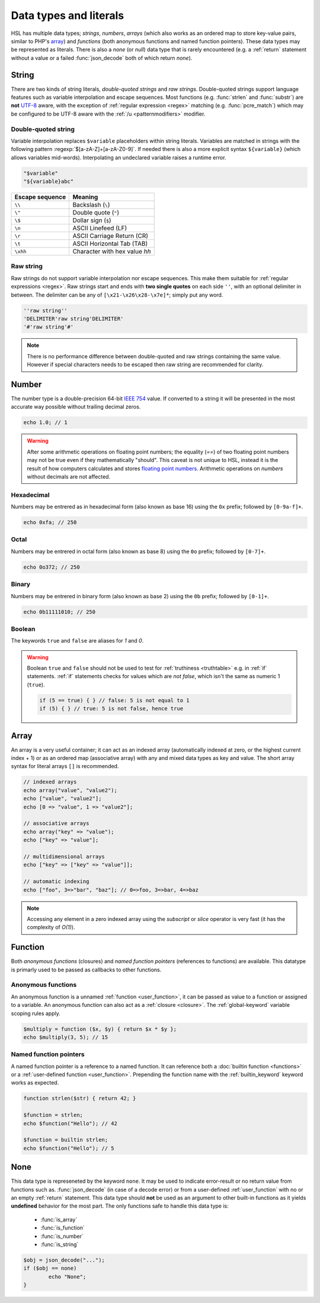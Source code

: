 Data types and literals
=======================

HSL has multiple data types; `strings`, `numbers`, `arrays` (which also works as an ordered map to store key-value pairs, similar to PHP's `array <http://php.net/manual/en/language.types.array.php>`_) and `functions` (both anonymous functions and named function pointers). These data types may be represented as literals. There is also a `none` (or `null`) data type that is rarely encountered (e.g. a :ref:`return` statement without a value or a failed :func:`json_decode` both of which return `none`).

.. _string:

String
-------

There are two kinds of string literals, `double-quoted strings` and `raw strings`. Double-quoted strings support language features such as variable interpolation and escape sequences. Most functions (e.g. :func:`strlen` and :func:`substr`) are **not** `UTF-8 <http://en.wikipedia.org/wiki/UTF-8>`_ aware, with the exception of :ref:`regular expression <regex>` matching (e.g. :func:`pcre_match`) which may be configured to be UTF-8 aware with the :ref:`/u <patternmodifiers>` modifier.

.. _doublequoted:

Double-quoted string
^^^^^^^^^^^^^^^^^^^^

Variable interpolation replaces ``$variable`` placeholders within string literals. Variables are matched in strings with the following pattern :regexp:`$[a-zA-Z]+[a-zA-Z0-9]`. If needed there is also a more explicit syntax ``${variable}`` (which allows variables mid-words). Interpolating an undeclared variable raises a runtime error.

.. code-block:: hsl

	"$variable"
	"${variable}abc"

+-----------------+---------------------------------+
| Escape sequence | Meaning                         |
+=================+=================================+
| ``\\``          | Backslash (``\``)               |
+-----------------+---------------------------------+
| ``\"``          | Double quote (``"``)            |
+-----------------+---------------------------------+
| ``\$``          | Dollar sign (``$``)             |
+-----------------+---------------------------------+
| ``\n``          | ASCII Linefeed (LF)             |
+-----------------+---------------------------------+
| ``\r``          | ASCII Carriage Return (CR)      |
+-----------------+---------------------------------+
| ``\t``          | ASCII Horizontal Tab (TAB)      |
+-----------------+---------------------------------+
| ``\xhh``        | Character with hex value *hh*   |
+-----------------+---------------------------------+

.. _rawstring:

Raw string
^^^^^^^^^^

Raw strings do not support variable interpolation nor escape sequences. This make them suitable for :ref:`regular expressions <regex>`. Raw strings start and ends with **two single quotes** on each side ``''``, with an optional delimiter in between. The delimiter can be any of ``[\x21-\x26\x28-\x7e]*``; simply put any word.

.. code-block:: hsl

	''raw string''
	'DELIMITER'raw string'DELIMITER'
	'#'raw string'#'

.. note::
	
	There is no performance difference between double-quoted and raw strings containing the same value. However if special characters needs to be escaped then raw string are recommended for clarity.

.. _number:

Number
-------

The number type is a double-precision 64-bit `IEEE 754 <http://en.wikipedia.org/wiki/Double-precision_floating-point_format>`_ value. If converted to a string it will be presented in the most accurate way possible without trailing decimal zeros.

.. code-block:: hsl

	echo 1.0; // 1

.. warning::

	After some arithmetic operations on floating point numbers; the equality (`==`) of two floating point numbers may not be true even if they mathematically "should". This caveat is not unique to HSL, instead it is the result of how computers calculates and stores `floating point numbers <http://en.wikipedia.org/wiki/Floating_point>`_. Arithmetic operations on `numbers` without decimals are not affected.

.. _hexadecimal:

Hexadecimal
^^^^^^^^^^^
Numbers may be entrered as in hexadecimal form (also known as base 16) using the ``0x`` prefix; followed by ``[0-9a-f]+``.

.. code-block:: hsl

	echo 0xfa; // 250

.. _octal:

Octal
^^^^^
Numbers may be entrered in octal form (also known as base 8) using the ``0o`` prefix; followed by ``[0-7]+``.

.. code-block:: hsl

	echo 0o372; // 250

.. _binary:

Binary
^^^^^^
Numbers may be entrered in binary form (also known as base 2) using the ``0b`` prefix; followed by ``[0-1]+``.

.. code-block:: hsl

	echo 0b11111010; // 250

.. _boolean:

Boolean
^^^^^^^
The keywords ``true`` and ``false`` are aliases for `1` and `0`.

.. warning::
	Boolean ``true`` and ``false`` should not be used to test for :ref:`truthiness <truthtable>` e.g. in :ref:`if` statements. :ref:`if` statements checks for values which are `not false`, which isn't the same as numeric 1 (``true``).

	.. code-block:: hsl

		if (5 == true) { } // false: 5 is not equal to 1
		if (5) { } // true: 5 is not false, hence true

.. _arraytype:

Array
------

An array is a very useful container; it can act as an indexed array (automatically indexed at zero, or the highest current index + 1) or as an ordered map (associative array) with any and mixed data types as key and value. The short array syntax for literal arrays ``[]`` is recommended.

.. code-block:: hsl

	// indexed arrays
	echo array("value", "value2");
	echo ["value", "value2"];
	echo [0 => "value", 1 => "value2"];

	// associative arrays
	echo array("key" => "value");
	echo ["key" => "value"];

	// multidimensional arrays
	echo ["key" => ["key" => "value"]];

	// automatic indexing
	echo ["foo", 3=>"bar", "baz"]; // 0=>foo, 3=>bar, 4=>baz

.. note::

	Accessing any element in a zero indexed array using the `subscript` or `slice` operator is very fast (it has the complexity of `O(1)`).

.. _none:

Function
--------

Both `anonymous functions` (closures) and `named function pointers` (references to functions) are available. This datatype is primarly used to be passed as callbacks to other functions.

.. _anonymous_functions:

Anonymous functions
^^^^^^^^^^^^^^^^^^^

An anonymous function is a unnamed :ref:`function <user_function>`, it can be passed as value to a function or assigned to a variable. An anonymous function can also act as a :ref:`closure <closure>`. The :ref:`global-keyword` variable scoping rules apply.

.. code-block:: hsl

	$multiply = function ($x, $y) { return $x * $y };
	echo $multiply(3, 5); // 15

Named function pointers
^^^^^^^^^^^^^^^^^^^^^^^

A named function pointer is a reference to a named function. It can reference both a :doc:`builtin function <functions>` or a :ref:`user-defined function <user_function>`. Prepending the function name with the :ref:`builtin_keyword` keyword works as expected.

.. code-block:: hsl

	function strlen($str) { return 42; }

	$function = strlen;
	echo $function("Hello"); // 42

	$function = builtin strlen;
	echo $function("Hello"); // 5

None
----

This data type is represeneted by the keyword ``none``. It may be used to indicate error-result or no return value from functions such as. :func:`json_decode` (in case of a decode error) or from a user-defined :ref:`user_function` with no or an empty :ref:`return` statement. This data type should **not** be used as an argument to other built-in functions as it yields **undefined** behavior for the most part. The only functions safe to handle this data type is:

 * :func:`is_array`
 * :func:`is_function`
 * :func:`is_number`
 * :func:`is_string`

.. code-block:: hsl
	
	$obj = json_decode("...");
	if ($obj == none)
		echo "None";
	}
